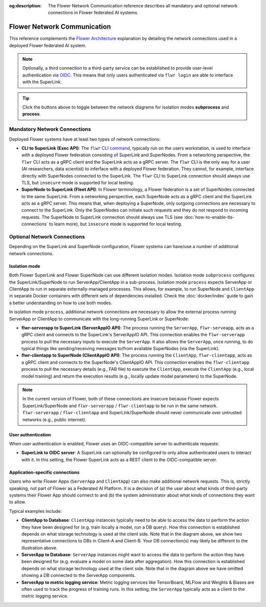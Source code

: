 :og:description: The Flower Network Communication reference describes all mandatory and optional network connections in Flower federated AI systems.
.. meta::
    :description: The Flower Network Communication reference describes all mandatory and optional network connections in Flower federated AI systems.

Flower Network Communication
============================

This reference complements the `Flower Architecture
<explanation-flower-architecture.html>`_ explanation by detailing the network
connections used in a deployed Flower federated AI system.

.. note::

    Optionally, a third connection to a third-party service can be established to
    provide user-level authentication via `OIDC
    <https://openid.net/developers/how-connect-works/>`_. This means that only users
    authenticated via ``flwr login`` are able to interface with the SuperLink.

.. raw:: html

    <div id="diagram1" style="display:block;">
        <img src="./_static/flower-network-diagram-subprocess.svg" alt="Flower Network Diagram (subprocess)">
    </div>
    <div id="diagram2" style="display:none;">
        <img src="./_static/flower-network-diagram-process.svg" alt="Flower Network Diagram (process)">
    </div>
    <div style="text-align: center; margin-bottom: 1em;">
        <button onclick="document.getElementById('diagram1').style.display='block'; document.getElementById('diagram2').style.display='none';">Subprocess Mode</button>
        <button onclick="document.getElementById('diagram1').style.display='none'; document.getElementById('diagram2').style.display='block';">Process Mode</button>
    </div>

.. tip::

    Click the buttons above to toggle between the network diagrams for isolation modes
    **subprocess** and **process**.

Mandatory Network Connections
-----------------------------

Deployed Flower systems have at least two types of network connections:

- **CLI to SuperLink (Exec API)**: The ``flwr`` `CLI command <ref-api-cli.html>`_,
  typically run on the users workstation, is used to interface with a deployed Flower
  federation consisting of SuperLink and SuperNodes. From a networking perspective, the
  ``flwr`` CLI acts as a gRPC client and the SuperLink acts as a gRPC server. The
  ``flwr`` CLI is the only way for a user (AI researchers, data scientist) to inferface
  with a deployed Flower federation. They cannot, for example, interface directly with
  SuperNodes connected to the SuperLink. The ``flwr`` CLI to SuperLink connection should
  always use TLS, but ``insecure`` mode is supported for local testing.
- **SuperNode to SuperLink (Fleet API)**: In Flower terminology, a Flower federation is
  a set of SuperNodes connected to the same SuperLink. From a networking perspective,
  each SuperNode acts as a gRPC client and the SuperLink acts as a gRPC server. This
  means that, when deploying a SuperNode, only outgoing connections are necessary to
  connect to the SuperLink. Only the SuperNodes can initiate such requests and they do
  not respond to incoming requests. The SuperNode to SuperLink connection should always
  use TLS (see :doc:`how-to-enable-tls-connections` to learn more), but ``insecure``
  mode is supported for local testing.

Optional Network Connections
----------------------------

Depending on the SuperLink and SuperNode configuration, Flower systems can have/use a
number of additional network connections.

Isolation mode
~~~~~~~~~~~~~~

Both Flower SuperLink and Flower SuperNode can use different isolation modes. Isolation
mode ``subprocess`` configures the SuperLink/SuperNode to run ServerApp/ClientApp in a
sub-process. Isolation mode ``process`` expects ServerApp or ClientApp to run in
separate externally-managed processes. This allows, for example, to run SuperNode and
``ClientApp`` in separate Docker containers with different sets of dependencies
installed. Check the :doc:`docker/index` guide to gain a better understanding on how to
use both modes.

In isolation mode ``process``, additional network connections are necessary to allow the
external process running ServerApp or ClientApp to communicate with the long-running
SuperLink or SuperNode:

- **flwr-serverapp to SuperLink (ServerAppIO API)**: The process running the
  ``ServerApp``, ``flwr-serveapp``, acts as a gRPC client and connects to the
  SuperLink's ServerAppIO API. This connection enables the ``flwr-serverapp`` process to
  pull the necessary inputs to execute the ``ServerApp``. It also allows the
  ``ServerApp``, once running, to do typical things like sending/receiving messages
  to/from available SuperNodes (via the SuperLink).
- **flwr-clientapp to SuperNode (ClientAppIO API)**: The process running the
  ``ClientApp``, ``flwr-clientapp``, acts as a gRPC client and connects to the
  SuperNode's ClientAppIO API. This connection enables the ``flwr-clientapp`` process to
  pull the necessary details (e.g., FAB file) to execute the ``ClientApp``, execute the
  ``ClientApp`` (e.g., local model training) and return the execution results (e.g.,
  locally update model parameters) to the SuperNode.

.. note::

    In the current version of Flower, both of these connections are insecure because
    Flower expects SuperLink/SuperNode and ``flwr-serverapp`` / ``flwr-clientapp`` to be
    run in the same network. ``flwr-serverapp`` / ``flwr-clientapp`` and
    SuperLink/SuperNode should never communicate over untrusted networks (e.g., public
    internet).

User authentication
~~~~~~~~~~~~~~~~~~~

When user authentication is enabled, Flower uses an OIDC-compatible server to
authenticate requests:

- **SuperLink to OIDC server**: A SuperLink can optionally be configured to only allow
  authenticated users to interact with it. In this setting, the Flower SuperLink acts as
  a REST client to the OIDC-compatible server.

Application-specific connections
~~~~~~~~~~~~~~~~~~~~~~~~~~~~~~~~

Users who write Flower Apps (``ServerApp`` and ``ClientApp``) can also make additional
network requests. This is, strictly speaking, not part of Flower as a Federated AI
Platform. It is a decision of (a) the user about what kinds of third-party systems their
Flower App should connect to and (b) the system administrator about what kinds of
connections they want to allow.

Typical examples include:

- **ClientApp to Database**: ``ClientApp`` instances typically need to be able to access
  the data to perform the action they have been designed for (e.g. train locally a
  model, run a DB query). How this connection is established depends on what storage
  technology is used at the client side. Note that in the diagram above, we show two
  representative connections to DBs in Client-A and Client-B. Your DB connection(s) may
  likely be different to the illustration above.
- **ServerApp to Database**: ``ServerApp`` instances might want to access the data to
  perform the action they have been designed for (e.g. evaluate a model on some data
  after aggregation). How this connection is established depends on what storage
  technology used at the client side. Note that in the diagram above we have omitted
  showing a DB connected to the ServerApp components.
- **ServerApp to metric logging service**: Metric logging services like TensorBoard,
  MLFlow and Weights & Biases are often used to track the progress of training runs. In
  this setting, the ``ServerApp`` typically acts as a client to the metric logging
  service.
